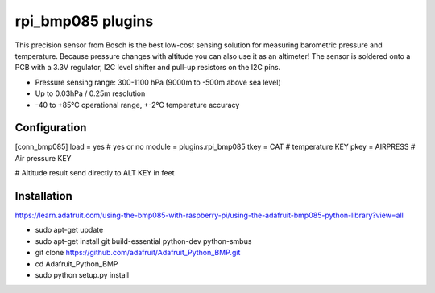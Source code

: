 =========================
rpi_bmp085 plugins
=========================

This precision sensor from Bosch is the best low-cost sensing solution for measuring barometric pressure and temperature. Because pressure changes with altitude you can also use it as an altimeter! The sensor is soldered onto a PCB with a 3.3V regulator, I2C level shifter and pull-up resistors on the I2C pins.

* Pressure sensing range: 300-1100 hPa (9000m to -500m above sea level)
* Up to 0.03hPa / 0.25m resolution
* -40 to +85°C operational range, +-2°C temperature accuracy



Configuration
-------------------

[conn_bmp085]
load = yes # yes or no
module = plugins.rpi_bmp085 
tkey = CAT # temperature KEY
pkey = AIRPRESS # Air pressure KEY

# Altitude result send directly to ALT KEY in feet

Installation 
--------------------

https://learn.adafruit.com/using-the-bmp085-with-raspberry-pi/using-the-adafruit-bmp085-python-library?view=all

* sudo apt-get update
* sudo apt-get install git build-essential python-dev python-smbus
* git clone https://github.com/adafruit/Adafruit_Python_BMP.git
* cd Adafruit_Python_BMP
* sudo python setup.py install

